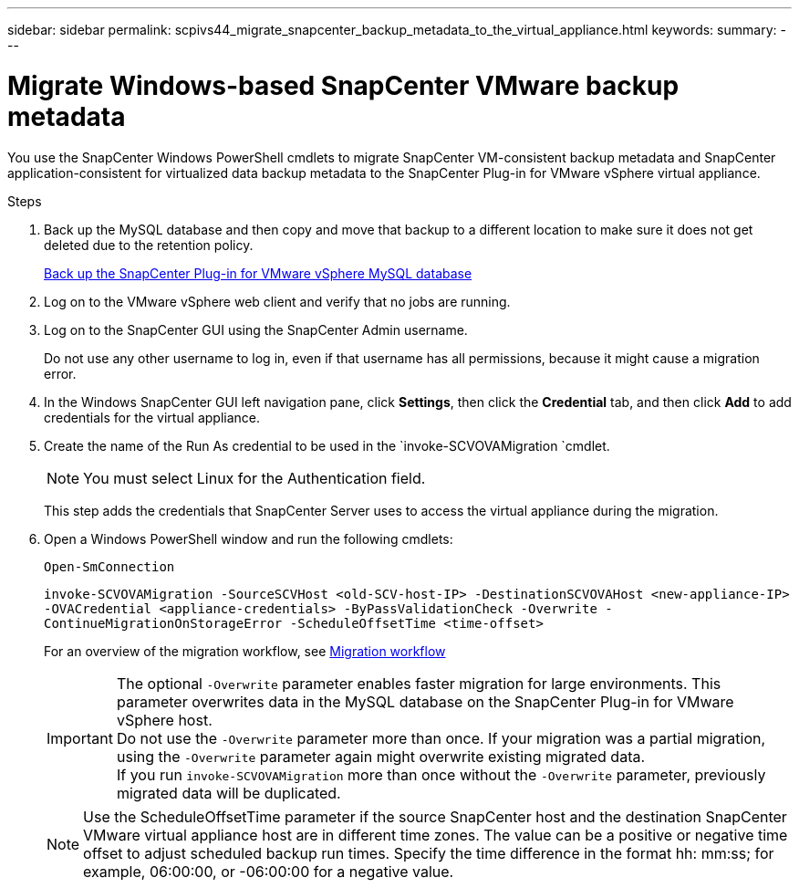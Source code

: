 ---
sidebar: sidebar
permalink: scpivs44_migrate_snapcenter_backup_metadata_to_the_virtual_appliance.html
keywords:
summary:
---

= Migrate Windows-based SnapCenter VMware backup metadata
:hardbreaks:
:nofooter:
:icons: font
:linkattrs:
:imagesdir: ./media/

//
// This file was created with NDAC Version 2.0 (August 17, 2020)
//
// 2020-09-09 12:24:28.964302
//

[.lead]
You use the SnapCenter Windows PowerShell cmdlets to migrate SnapCenter VM-consistent backup metadata and SnapCenter application-consistent for virtualized data backup metadata to the SnapCenter Plug-in for VMware vSphere virtual appliance.

.Steps

. Back up the MySQL database and then copy and move that backup to a different location to make sure it does not get deleted due to the retention policy.
+
link:scpivs44_back_up_the_snapcenter_plug-in_for_vmware_vsphere_mysql_database.html[Back up the SnapCenter Plug-in for VMware vSphere MySQL database]

. Log on to the VMware vSphere web client and verify that no jobs are running.
. Log on to the SnapCenter GUI using the SnapCenter Admin username.
+
Do not use any other username to log in, even if that username has all permissions, because it might cause a migration error.

. In the Windows SnapCenter GUI left navigation pane, click *Settings*, then click the *Credential* tab, and then click *Add* to add credentials for the virtual appliance.
. Create the name of the Run As credential to be used in the `invoke-SCVOVAMigration `cmdlet.
+
[NOTE]
You must select Linux for the Authentication field.
+
This step adds the credentials that SnapCenter Server uses to access the virtual appliance during the migration.

. Open a Windows PowerShell window and run the following cmdlets:
+
`Open-SmConnection`
+
`invoke-SCVOVAMigration -SourceSCVHost <old-SCV-host-IP> -DestinationSCVOVAHost <new-appliance-IP> -OVACredential <appliance-credentials> -ByPassValidationCheck -Overwrite -ContinueMigrationOnStorageError -ScheduleOffsetTime <time-offset>`
// BURT 1378132 observation 71, March 2021 Ronya
+
For an overview of the migration workflow, see link:scpivs44_migration_overview.html#migration_workflow[Migration workflow]
+
[IMPORTANT]
The optional `-Overwrite` parameter enables faster migration for large environments. This parameter overwrites data in the MySQL database on the SnapCenter Plug-in for VMware vSphere host.
Do not use the `-Overwrite` parameter more than once. If your migration was a partial migration, using the `-Overwrite` parameter again might overwrite existing migrated data.
If you run `invoke-SCVOVAMigration` more than once without the `-Overwrite` parameter, previously migrated data will be duplicated.
// BURT 1401267 June 2021 Ronya
+
[NOTE]
Use the ScheduleOffsetTime parameter if the source SnapCenter host and the destination SnapCenter VMware virtual appliance host are in different time zones. The value can be a positive or negative time offset to adjust scheduled backup run times. Specify the time difference in the format hh: mm:ss; for example, 06:00:00, or -06:00:00 for a negative value.
